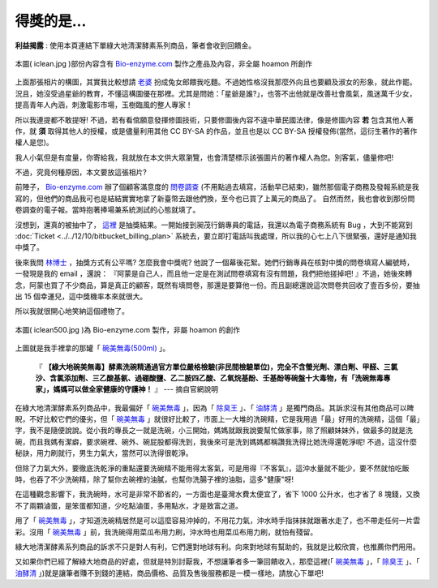 ================================================================================
得獎的是...
================================================================================

**利益揭露** : 使用本頁連結下單綠大地清潔酵素系列商品，筆者會收到回饋金。

.. figure:: iclean.jpg
    :align: center
    :width: 100%

    本圖( iclean.jpg )部份內容含有 `Bio-enzyme.com <http://iclean.bio-enzyme.com/hmn/>`_ 製作之產品及內容，非全屬 hoamon 所創作

上面那張相片的構圖，其實我比較想請 `老婆 <http://www.graceblue.info/>`_ 扮成兔女郎餵我吃麵。\
不過她性格沒我那麼外向且也要顧及淑女的形象，就此作罷。\
況且，她沒受過星爺的教育，不懂這構圖優在那裡。\
尤其是問她：「星爺是誰?」，也答不出他就是改善社會風氣，風迷萬千少女，\
提高青年人內涵，刺激電影市場，玉樹臨風的整人專家！

所以我連提都不敢提呀! \
不過，若有看倌願意發揮修圖技術，只要修圖後內容不違中華民國法律，\
像是修圖內容 **若** 包含其他人著作，就 **須** 取得其他人的授權，\
或是儘量利用其他 CC BY-SA 的作品，\
並且也是以 CC BY-SA 授權發佈(當然，這衍生著作的著作權人是您)。

我人小氣但是有度量，你寄給我，我就放在本文供大眾瀏覽，\
也會清楚標示該張圖片的著作權人為您。別客氣，儘量修吧!

不過，究竟何種原因，本文要放這張相片?

.. more::

前陣子， `Bio-enzyme.com <http://iclean.bio-enzyme.com/hmn/>`_ 辦了個顧客滿意度的 \
`問卷調查 <https://docs.google.com/spreadsheet/viewform?formkey=dEtlcXNXVjZ6ZnM1NVpnSUpqNnU4UGc6MQ>`_ \
(不用點過去填寫，活動早已結束)，\
雖然那個電子商務及發報系統是我寫的，但他們的商品我可也是結結實實地拿了新臺幣去跟他們換，\
至今也已買了上萬元的商品了。
自然而然，我也會收到那份問卷調查的電子報。當時抱著捧場兼系統測試的心態就填了。

沒想到，還真的被抽中了， `這裡 <http://www.igreen1313.com/2012/12/blog-post.html>`_ 是抽獎結果。\
一開始接到昶茂行銷專員的電話，我還以為電子商務系統有 Bug ，大到不能寫到 :doc:`Ticket <../../12/10/bitbucket_billing_plan>` 系統去，\
要立即打電話叫我處理，所以我的心七上八下很緊張，還好是通知我中獎了。

後來我問 `林博士 <http://www.igreen88.com/>`_ ，抽獎方式有公平嗎? 怎麼我會中獎呢? 他說了一個幕後花絮。\
她們行銷專員在核對中獎的問卷填寫人編號時，一發現是我的 email ，還說： \
『阿蒙是自己人，而且他一定是在測試問卷填寫有沒有問題，我們把他搓掉吧! 』不過，\
她後來轉念，阿蒙也買了不少商品，算是真正的顧客，既然有填問卷，那還是要算他一份。\
而且副總還說這次問卷共回收了壹百多份，要抽出 15 個幸運兒，這中獎機率本來就很大。

所以我就很開心地笑納這個禮物了。

.. figure:: iclean500.jpg
    :align: center
    :width: 160px

    本圖( iclean500.jpg )為 Bio-enzyme.com 製作，非屬 hoamon 的創作

上圖就是我手裡拿的那罐「 `碗美無毒(500ml) <http://iclean.bio-enzyme.com/hmn/>`_ 」。

    『 **【綠大地碗美無毒】酵素洗碗精通過官方單位嚴格檢驗(非民間檢驗單位)，\
    完全不含螢光劑、漂白劑、甲醛、三氯沙、含氯添加劑、三乙酸基氨、過硼酸鹽、乙二胺四乙酸、乙氧烷基酚、\
    壬基酚等碗盤十大毒物，有「洗碗無毒專家」，媽媽可以做全家健康的守護神！** 』 --- 摘自官網說明

在綠大地清潔酵素系列商品中，我最偏好「 `碗美無毒 <http://iclean.bio-enzyme.com/hmn/>`_ 」，\
因為「 `除臭王 <http://toilet.bio-enzyme.com/hmn/>`_ 」、「 `油酵清 <http://kitchen.bio-enzyme.com/hmn/>`_ 」是獨門商品。\
其訴求沒有其他商品可以睥睨，不好比較它們的優劣，但「 `碗美無毒 <http://iclean.bio-enzyme.com/hmn/>`_ 」就很好比較了，\
市面上一大堆的洗碗精，它是我用過「最」好用的洗碗精，這個「最」字，我不是隨便說說。從小我的專長之一就是洗碗，\
小三開始，媽媽就跟我說要幫忙做家事，除了照顧妹妹外，做最多的就是洗碗，而且我媽有潔癖，要求碗裡、碗外、碗屁股都得洗到，\
我後來可是洗到媽媽都稱讚我洗得比她洗得還乾淨呢! 不過，這沒什麼秘訣，用力刷就行，男生力氣大，當然可以洗得很乾淨。

但除了力氣大外，要徹底洗乾淨的重點還要洗碗精不能用得太客氣，可是用得『不客氣』，這沖水量就不能少，\
要不然就怕吃飯時，也吞了不少洗碗精，除了幫你去碗裡的油膩，也幫你洗腸子裡的油脂，這多"健康"呀!

在這種觀念影響下，我洗碗時，水可是非常不節省的，一方面也是臺灣水費太便宜了，省下 1000 公升水，\
也才省了 8 塊錢，又換不了兩顆滷蛋，是笨蛋都知道，少吃點滷蛋，多用點水，才是致富之道。

用了「 `碗美無毒 <http://iclean.bio-enzyme.com/hmn/>`_ 」，才知道洗碗精居然是可以這麼容易沖掉的，\
不用花力氣，沖水時手指抹抹就跟著水走了，也不帶走任何一片雲彩。\
沒用「 `碗美無毒 <http://iclean.bio-enzyme.com/hmn/>`_ 」前，\
我洗碗得用菜瓜布用力刷，沖水時也用菜瓜布用力刷，就怕有殘留。

綠大地清潔酵素系列商品的訴求不只是對人有利，它們還對地球有利。向來對地球有幫助的，我就是比較欣賞，\
也推薦你們用用。

又如果你們已經了解綠大地商品的好處，但就是特別討厭我，不想讓筆者多一筆回饋收入，\
那麼這裡(「 `碗美無毒 <http://iclean.bio-enzyme.com/>`_ 」，\
「 `除臭王 <http://toilet.bio-enzyme.com/>`_ 」、「 `油酵清 <http://kitchen.bio-enzyme.com/>`_ 」)\
就是讓筆者賺不到錢的連結，商品價格、品質及售後服務都是一模一樣地，請放心下單吧!

.. author:: default
.. categories:: chinese
.. tags:: iclean, bio-enzyme.com, chang-mao
.. comments::
